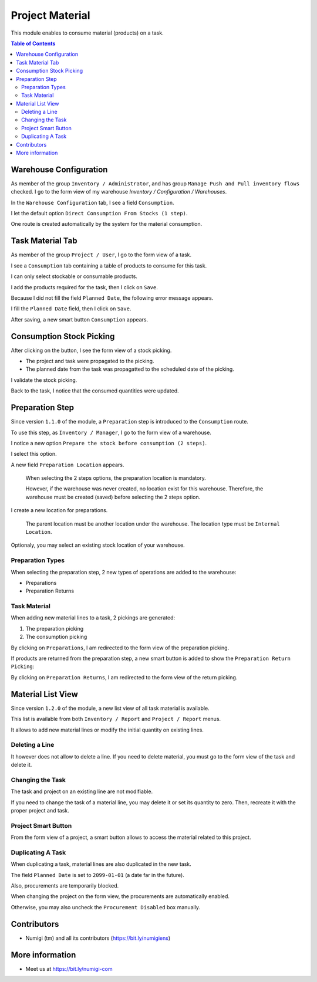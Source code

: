 Project Material
================
This module enables to consume material (products) on a task.

.. contents:: Table of Contents

Warehouse Configuration
-----------------------
As member of the group ``Inventory / Administrator``, and has group ``Manage Push and Pull inventory flows`` checked.
I go to the form view of my warehouse `Inventory / Configuration / Warehouses`.

In the ``Warehouse Configuration`` tab, I see a field ``Consumption``.

.. image:: static/description/warehouse_form.png

I let the default option ``Direct Consumption From Stocks (1 step)``.

One route is created automatically by the system for the material consumption.

.. image:: static/description/consumption_route.png

Task Material Tab
-----------------
As member of the group ``Project / User``, I go to the form view of a task.

I see a ``Consumption`` tab containing a table of products to consume for this task.

.. image:: static/description/task_material_tab.png

I can only select stockable or consumable products.

I add the products required for the task, then I click on ``Save``.

.. image:: static/description/task_material_tab_with_products.png

Because I did not fill the field ``Planned Date``, the following error message appears.

.. image:: static/description/task_planned_date_error_message.png

I fill the ``Planned Date`` field, then I click on ``Save``.

.. image:: static/description/task_with_planned_date.png

After saving, a new smart button ``Consumption`` appears.

.. image:: static/description/task_stock_picking_smart_button.png

Consumption Stock Picking
-------------------------
After clicking on the button, I see the form view of a stock picking.

.. image:: static/description/stock_picking_form.png

* The project and task were propagated to the picking.
* The planned date from the task was propagatted to the scheduled date of the picking.

I validate the stock picking.

.. image:: static/description/stock_picking_form_done.png

Back to the task, I notice that the consumed quantities were updated.

.. image:: static/description/task_with_consumed_qty.png

Preparation Step
----------------
Since version ``1.1.0`` of the module, a ``Preparation`` step is introduced to the ``Consumption`` route.

To use this step, as ``Inventory / Manager``, I go to the form view of a warehouse.

I notice a new option ``Prepare the stock before consumption (2 steps)``.

.. image:: static/description/warehouse_form_2_steps.png

I select this option.

A new field ``Preparation Location`` appears.

..

    When selecting the 2 steps options, the preparation location is mandatory.

    However, if the warehouse was never created, no location exist for this warehouse.
    Therefore, the warehouse must be created (saved) before selecting the 2 steps option.

.. image:: static/description/warehouse_form_preparation_location.png

I create a new location for preparations.

.. image:: static/description/preparation_location_form.png

..

    The parent location must be another location under the warehouse.
    The location type must be ``Internal Location``.

Optionaly, you may select an existing stock location of your warehouse.

Preparation Types
~~~~~~~~~~~~~~~~~
When selecting the preparation step, 2 new types of operations are added to the warehouse:

* Preparations
* Preparation Returns

.. image:: static/description/preparation_picking_types.png

Task Material
~~~~~~~~~~~~~
When adding new material lines to a task, 2 pickings are generated:

(1) The preparation picking
(2) The consumption picking

.. image:: static/description/task_2_step_picking_smart_buttons.png

By clicking on ``Preparations``, I am redirected to the form view of the preparation picking.

.. image:: static/description/preparation_picking_form.png

If products are returned from the preparation step, a new smart button is added to show the ``Preparation Return Picking``:

.. image:: static/description/task_return_picking_smart_button.png

By clicking on ``Preparation Returns``, I am redirected to the form view of the return picking.

.. image:: static/description/preparation_return_picking_form.png

Material List View
------------------
Since version ``1.2.0`` of the module, a new list view of all task material is available.

.. image:: static/description/global_material_list_view.png

This list is available from both ``Inventory / Report`` and ``Project / Report`` menus.

It allows to add new material lines or modify the initial quantity on existing lines.

Deleting a Line
~~~~~~~~~~~~~~~
It however does not allow to delete a line.
If you need to delete material, you must go to the form view of the task and delete it.

Changing the Task
~~~~~~~~~~~~~~~~~
The task and project on an existing line are not modifiable.

If you need to change the task of a material line, you may delete it or set its quantity to zero.
Then, recreate it with the proper project and task.

Project Smart Button
~~~~~~~~~~~~~~~~~~~~
From the form view of a project, a smart button allows to access the material related to this project.

.. image:: static/description/project_material_smart_button.png

.. image:: static/description/project_material_list.png

Duplicating A Task
~~~~~~~~~~~~~~~~~~
When duplicating a task, material lines are also duplicated in the new task.

The field ``Planned Date`` is set to ``2099-01-01`` (a date far in the future).

Also, procurements are temporarily blocked.

.. image:: static/description/duplicated_task.png

When changing the project on the form view, the procurements are automatically enabled.

.. image:: static/description/duplicated_task_with_procurement_enabled.png

Otherwise, you may also uncheck the ``Procurement Disabled`` box manually.

Contributors
------------
* Numigi (tm) and all its contributors (https://bit.ly/numigiens)


More information
----------------
* Meet us at https://bit.ly/numigi-com
